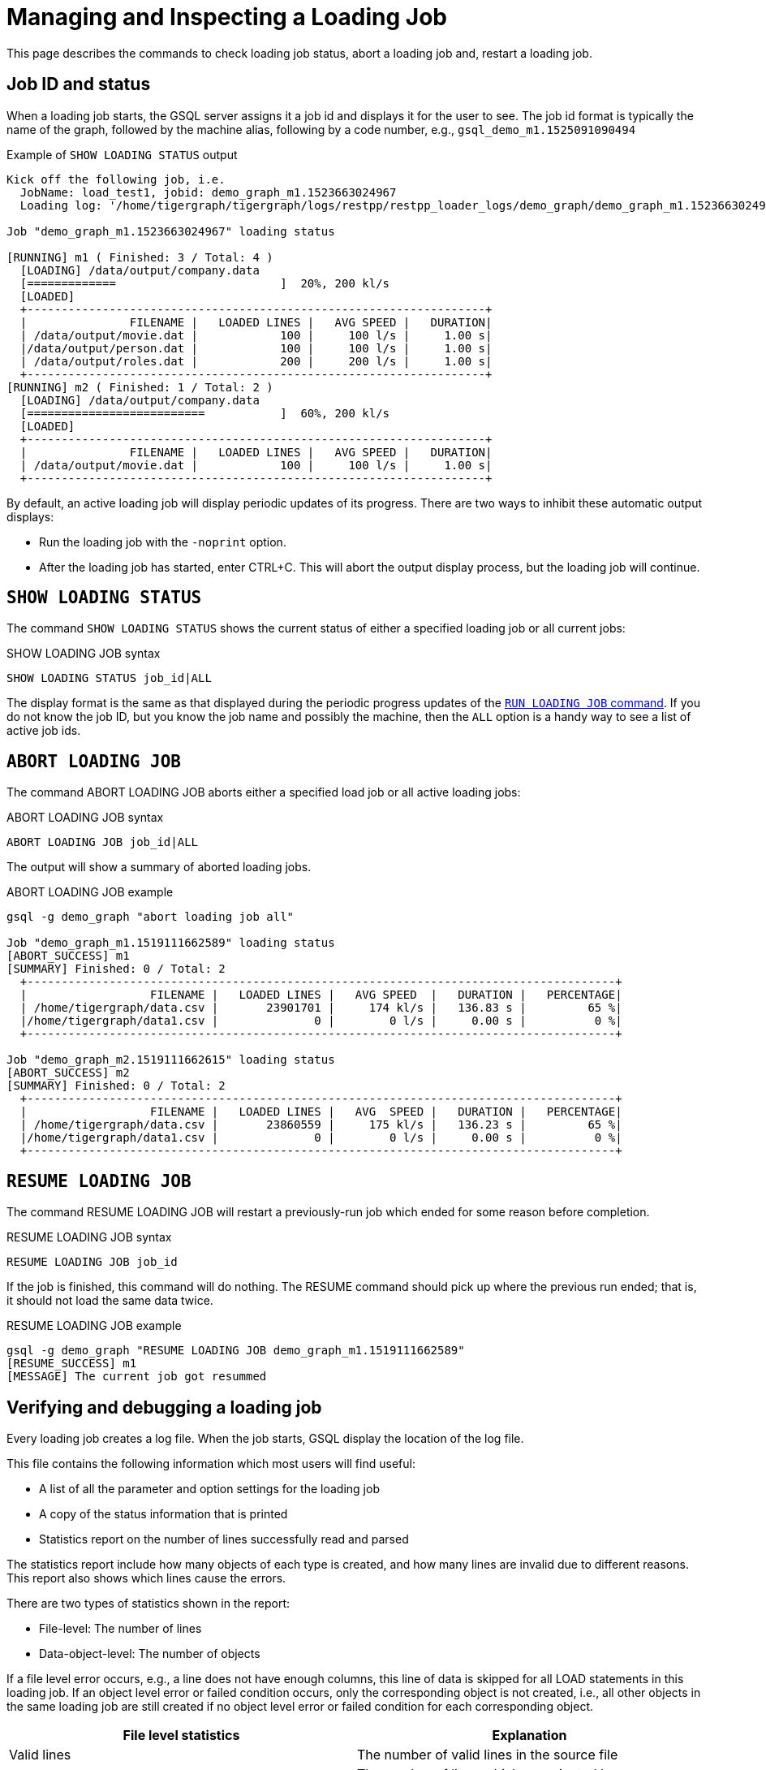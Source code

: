 = Managing and Inspecting a Loading Job

This page describes the commands to check loading job status, abort a loading job and, restart a loading job.

== Job ID and status

When a loading job starts, the GSQL server assigns it a job id and displays it for the user to see.
The job id format is typically the name of the graph, followed by the machine alias, following by a code number, e.g., `gsql_demo_m1.1525091090494`

.Example of `SHOW LOADING STATUS` output
[source,console]
----
Kick off the following job, i.e.
  JobName: load_test1, jobid: demo_graph_m1.1523663024967
  Loading log: '/home/tigergraph/tigergraph/logs/restpp/restpp_loader_logs/demo_graph/demo_graph_m1.1523663024967.log'

Job "demo_graph_m1.1523663024967" loading status

[RUNNING] m1 ( Finished: 3 / Total: 4 )
  [LOADING] /data/output/company.data
  [=============                        ]  20%, 200 kl/s
  [LOADED]
  +-------------------------------------------------------------------+
  |               FILENAME |   LOADED LINES |   AVG SPEED |   DURATION|
  | /data/output/movie.dat |            100 |     100 l/s |     1.00 s|
  |/data/output/person.dat |            100 |     100 l/s |     1.00 s|
  | /data/output/roles.dat |            200 |     200 l/s |     1.00 s|
  +-------------------------------------------------------------------+
[RUNNING] m2 ( Finished: 1 / Total: 2 )
  [LOADING] /data/output/company.data
  [==========================           ]  60%, 200 kl/s
  [LOADED]
  +-------------------------------------------------------------------+
  |               FILENAME |   LOADED LINES |   AVG SPEED |   DURATION|
  | /data/output/movie.dat |            100 |     100 l/s |     1.00 s|
  +-------------------------------------------------------------------+
----

By default, an active loading job will display periodic updates of its progress.
There are two ways to inhibit these automatic output displays:

* Run the loading job with the `-noprint` option.
* After the loading job has started, enter CTRL+C. This will abort the output display process, but the loading job will continue.

== `SHOW LOADING STATUS`

The command `SHOW LOADING STATUS` shows the current status of either a specified loading job or all current jobs:

.SHOW LOADING JOB syntax
[source,gsql]
----
SHOW LOADING STATUS job_id|ALL
----

The display format is the same as that displayed during the periodic progress updates of the xref:ddl-and-loading:running-a-loading-job.adoc#_run_loading_job[`RUN LOADING JOB` command].
If you do not know the job ID, but you know the job name and possibly the machine, then the `ALL` option is a handy way to see a list of active job ids.

== `ABORT LOADING JOB`

The command ABORT LOADING JOB aborts either a specified load job or all active loading jobs:

.ABORT LOADING JOB syntax

[source,gsql]
----
ABORT LOADING JOB job_id|ALL
----



The output will show a summary of aborted loading jobs.

.ABORT LOADING JOB example

[source,gsql]
----
gsql -g demo_graph "abort loading job all"

Job "demo_graph_m1.1519111662589" loading status
[ABORT_SUCCESS] m1
[SUMMARY] Finished: 0 / Total: 2
  +--------------------------------------------------------------------------------------+
  |                  FILENAME |   LOADED LINES |   AVG SPEED  |   DURATION |   PERCENTAGE|
  | /home/tigergraph/data.csv |       23901701 |     174 kl/s |   136.83 s |         65 %|
  |/home/tigergraph/data1.csv |              0 |        0 l/s |     0.00 s |          0 %|
  +--------------------------------------------------------------------------------------+

Job "demo_graph_m2.1519111662615" loading status
[ABORT_SUCCESS] m2
[SUMMARY] Finished: 0 / Total: 2
  +--------------------------------------------------------------------------------------+
  |                  FILENAME |   LOADED LINES |   AVG  SPEED |   DURATION |   PERCENTAGE|
  | /home/tigergraph/data.csv |       23860559 |     175 kl/s |   136.23 s |         65 %|
  |/home/tigergraph/data1.csv |              0 |        0 l/s |     0.00 s |          0 %|
  +--------------------------------------------------------------------------------------+
----



== `RESUME LOADING JOB`

The command RESUME LOADING JOB will restart a previously-run job which ended for some reason before completion.

.RESUME LOADING JOB syntax

[source,gsql]
----
RESUME LOADING JOB job_id
----



If the job is finished, this command will do nothing. The RESUME command should pick up where the previous run ended; that is, it should not load the same data twice.

.RESUME LOADING JOB example
[source,gsql]
----
gsql -g demo_graph "RESUME LOADING JOB demo_graph_m1.1519111662589"
[RESUME_SUCCESS] m1
[MESSAGE] The current job got resummed
----



== Verifying and debugging a loading job

Every loading job creates a log file.
When the job starts, GSQL display the location of the log file.

This file contains the following information which most users will find useful:

* A list of all the parameter and option settings for the loading job
* A copy of the status information that is printed
* Statistics report on the number of lines successfully read and parsed

The statistics report include how many objects of each type is created, and how many lines are invalid due to different reasons. This report also shows which lines cause the errors.

There are two types of statistics shown in the report:

* File-level: The number of lines
* Data-object-level: The number of objects

If a file level error occurs, e.g., a line does not have enough columns, this line of data is skipped for all LOAD statements in this loading job. If an object level error or failed condition occurs, only the corresponding object is not created, i.e., all other objects in the same loading job are still created if no object level error or failed condition for each corresponding object.

|===
| File level statistics | Explanation

| Valid lines
| The number of valid lines in the source file

| Reject lines
| The number of lines which are rejected by reject_line_rules

| Invalid Json format
| The number of lines with invalid JSON format

| Not enough token
| The number of lines with missing column(s)

| Oversize token
| The number of lines with oversize token(s). Please increase "OutputTokenBufferSize" in the `tigergraph/app/<VERSION_NUM>/dev/gdk/gsql/config` file.
|===

|===
| Object level statistics | Explanation

| Valid Object
| The number of objects which have been loaded successfully

| No ID found
| The number of objects in which PRIMARY_ID is empty

| Invalid Attributes
| The number of invalid objects caused by wrong data format for the attribute type

| Invalid primary id
| The number of invalid objects caused by wrong data format for the PRIMARY_ID type

| incorrect fixed binary length
| The number of invalid objects caused by the mismatch of the length of the data to the type defined in the schema
|===

Note that failing a `WHERE` clause is not necessarily a bad result.
If the user's intent for the `WHERE` clause is to select only certain lines, then it is natural for some lines to pass and some lines to fail.

Below is an example.

[source.wrap,gsql]
----
CREATE VERTEX Movie (PRIMARY_ID id UINT, title STRING, country STRING, year UINT)
CREATE DIRECTED EDGE Sequel_Of (FROM Movie, TO Movie)
CREATE GRAPH Movie_Graph(*)
CREATE LOADING JOB load_movie FOR GRAPH Movie_Graph{
  DEFINE FILENAME f
  LOAD f TO VERTEX Movie VALUES ($0, $1, $2, $3) WHERE to_int($3) < 2000;
}
RUN LOADING JOB load_movie USING f="movie.dat"
----

.movie.dat
[source,gsql]
----
0,abc,USA,-1990
1,abc,CHN,1990
2,abc,CHN,1990
3,abc,FRA,2015
4,abc,FRA,2005
5,abc,USA,1990
6,abc,1990
----



The above loading job and data generate the following report

.load_output.log (tail)

[source,gsql]
----
--------------------Statistics------------------------------
Valid lines:             6
Reject lines:            0
Invalid Json format:     0
Not enough token:        1 [ERROR] (e.g. 7)
Oversize token:          0

Vertex:                  Movie
Valid Object:            3
No ID found:             0
Invalid Attributes:      1 [ERROR] (e.g. 1:year)
Invalid primary id:      0
Incorrect fixed
binary length:           0
Passed condition lines:  4
Failed condition lines:  2 (e.g. 4,5)
----

There are a total of 7 data lines.
The report shows that

* Six of the lines are valid data lines
* One line - Line 7 - does not have enough tokens.

Of the 6 valid lines,

* Three of the 6 valid lines generate valid movie vertices.
* One line has an invalid attribute  (Line 1: year)
* Two lines (Lines 4 and 5) do not pass the WHERE clause.